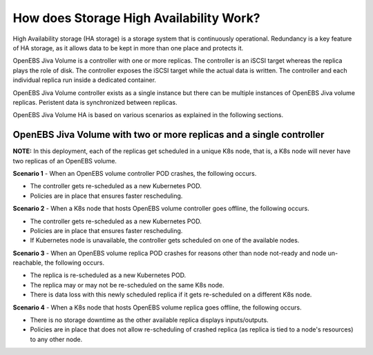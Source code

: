 How does Storage High Availability Work?
=========================================

High Availability storage (HA storage) is a storage system that is continuously operational. Redundancy is a key feature of HA storage, as it allows data to be kept in more than one place and protects it.

OpenEBS Jiva Volume is a controller with one or more replicas. The controller is an iSCSI target whereas the replica plays the role of disk. The controller exposes the iSCSI target while the actual data is written. The controller and each individual replica run inside a dedicated container.

OpenEBS Jiva Volume controller exists as a single instance but there can be multiple instances of OpenEBS Jiva volume replicas. Peristent data is synchronized between replicas. 

OpenEBS Jiva Volume HA is based on various scenarios as explained in the following sections.

OpenEBS Jiva Volume with two or more replicas and a single controller
----------------------------------------------------------------------

**NOTE:** In this deployment, each of the replicas get scheduled in a unique K8s node, that is, a K8s node will never have two replicas of an OpenEBS volume.

**Scenario 1** - When an OpenEBS volume controller POD crashes, the following occurs.

* The controller gets re-scheduled as a new Kubernetes POD.
* Policies are in place that ensures faster rescheduling.

**Scenario 2** - When a K8s node that hosts OpenEBS volume controller goes offline, the following occurs.

* The controller gets re-scheduled as a new Kubernetes POD.
* Policies are in place that ensures faster rescheduling.
* If Kubernetes node is unavailable, the controller gets scheduled on one of the available nodes.

**Scenario 3** - When an OpenEBS volume replica POD crashes for reasons other than node not-ready and node un-reachable, the following occurs.

* The replica is re-scheduled as a new Kubernetes POD. 
* The replica may or may not be re-scheduled on the same K8s node.
* There is data loss with this newly scheduled replica if it gets re-scheduled on a different K8s node.
 
**Scenario 4** - When a K8s node that hosts OpenEBS volume replica goes offline, the following occurs.

* There is no storage downtime as the other available replica displays inputs/outputs.
* Policies are in place that does not allow re-scheduling of crashed replica (as replica is tied to a node's resources) to any other node.